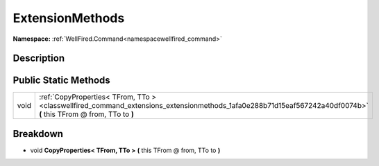 .. _classwellfired_command_extensions_extensionmethods:

ExtensionMethods
=================

**Namespace:** :ref:`WellFired.Command<namespacewellfired_command>`

Description
------------



Public Static Methods
----------------------

+-------------+-------------------------------------------------------------------------------------------------------------------------------------------------------------------+
|void         |:ref:`CopyProperties< TFrom, TTo ><classwellfired_command_extensions_extensionmethods_1afa0e288b71d15eaf567242a40df0074b>` **(** this TFrom @ from, TTo to **)**   |
+-------------+-------------------------------------------------------------------------------------------------------------------------------------------------------------------+

Breakdown
----------

.. _classwellfired_command_extensions_extensionmethods_1afa0e288b71d15eaf567242a40df0074b:

- void **CopyProperties< TFrom, TTo >** **(** this TFrom @ from, TTo to **)**

